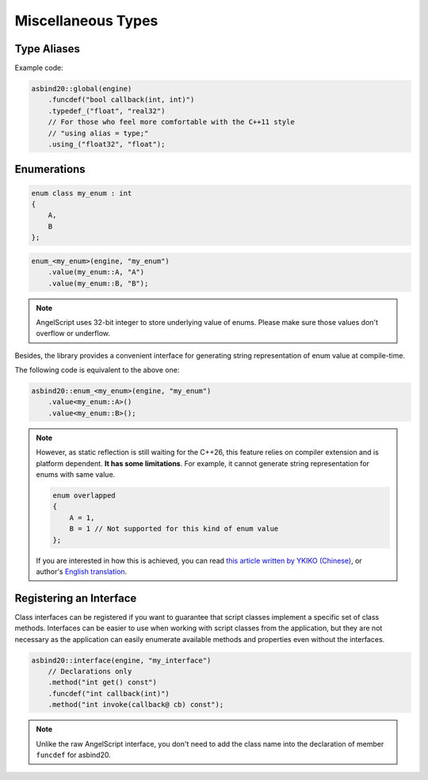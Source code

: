 Miscellaneous Types
===================

Type Aliases
------------

.. doxygenclass:: asbind20::global
    :members: funcdef, typedef_, using_
    :members-only:

Example code:

.. code-block:: c++

    asbind20::global(engine)
        .funcdef("bool callback(int, int)")
        .typedef_("float", "real32")
        // For those who feel more comfortable with the C++11 style
        // "using alias = type;"
        .using_("float32", "float");


Enumerations
------------

.. code-block:: c++

    enum class my_enum : int
    {
        A,
        B
    };

.. code-block:: c++

    enum_<my_enum>(engine, "my_enum")
        .value(my_enum::A, "A")
        .value(my_enum::B, "B");

.. note::
   AngelScript uses 32-bit integer to store underlying value of enums.
   Please make sure those values don't overflow or underflow.

Besides, the library provides a convenient interface for generating string representation of enum value at compile-time.

The following code is equivalent to the above one:

.. code-block:: c++

    asbind20::enum_<my_enum>(engine, "my_enum")
        .value<my_enum::A>()
        .value<my_enum::B>();

.. note::
   However, as static reflection is still waiting for the C++26, this feature relies on compiler extension and is platform dependent.
   **It has some limitations**. For example, it cannot generate string representation for enums with same value.

   .. code-block:: c++

    enum overlapped
    {
        A = 1,
        B = 1 // Not supported for this kind of enum value
    };

   If you are interested in how this is achieved, you can read `this article written by YKIKO (Chinese) <https://zhuanlan.zhihu.com/p/680412313>`_,
   or author's `English translation <https://ykiko.me/en/articles/680412313/>`_.

Registering an Interface
------------------------

Class interfaces can be registered if you want to guarantee that script classes implement a specific set of class methods.
Interfaces can be easier to use when working with script classes from the application,
but they are not necessary as the application can easily enumerate available methods and properties even without the interfaces.

.. code-block:: c++

    asbind20::interface(engine, "my_interface")
        // Declarations only
        .method("int get() const")
        .funcdef("int callback(int)")
        .method("int invoke(callback@ cb) const");

.. note::
   Unlike the raw AngelScript interface,
   you don't need to add the class name into the declaration of member ``funcdef`` for asbind20.
